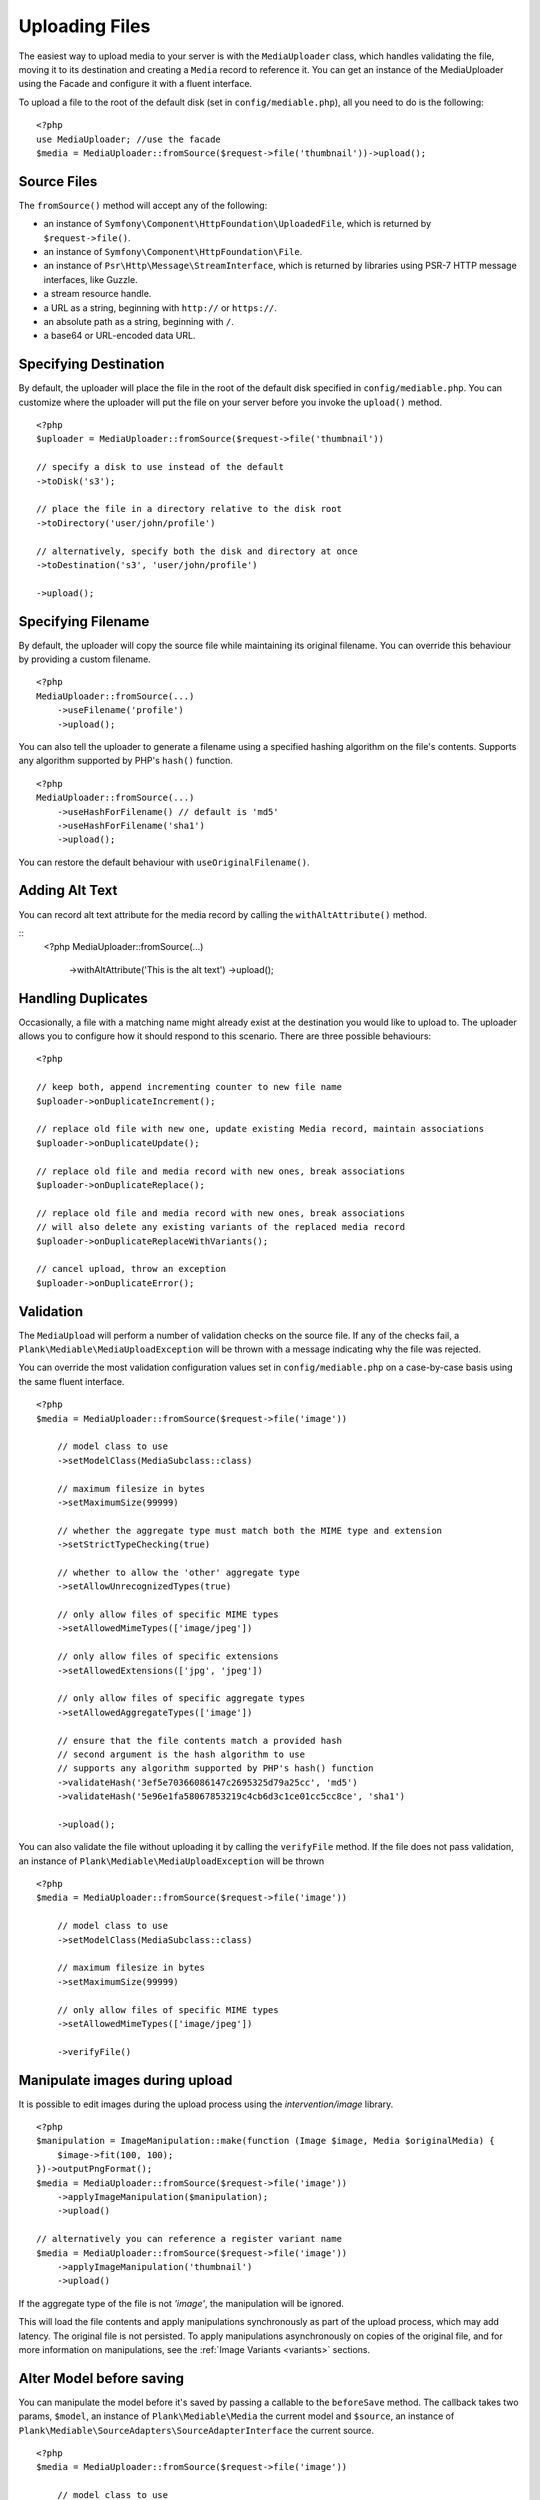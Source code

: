 Uploading Files
============================================

.. highlight:: php

The easiest way to upload media to your server is with the ``MediaUploader`` class, which handles validating the file, moving it to its destination and creating a ``Media`` record to reference it. You can get an instance of the MediaUploader using the Facade and configure it with a fluent interface.

To upload a file to the root of the default disk (set in ``config/mediable.php``), all you need to do is the following:

::

    <?php
    use MediaUploader; //use the facade
    $media = MediaUploader::fromSource($request->file('thumbnail'))->upload();

Source Files
----------------------

The ``fromSource()`` method will accept any of the following:

- an instance of ``Symfony\Component\HttpFoundation\UploadedFile``, which is returned by ``$request->file()``.
- an instance of ``Symfony\Component\HttpFoundation\File``.
- an instance of ``Psr\Http\Message\StreamInterface``, which is returned by libraries using PSR-7 HTTP message interfaces, like Guzzle.
- a stream resource handle.
- a URL as a string, beginning with ``http://`` or ``https://``.
- an absolute path as a string, beginning with ``/``.
- a base64 or URL-encoded data URL.

Specifying Destination
----------------------

By default, the uploader will place the file in the root of the default disk specified in ``config/mediable.php``. You can customize where the uploader will put the file on your server before you invoke the ``upload()`` method.

::

    <?php
    $uploader = MediaUploader::fromSource($request->file('thumbnail'))

    // specify a disk to use instead of the default
    ->toDisk('s3');

    // place the file in a directory relative to the disk root
    ->toDirectory('user/john/profile')

    // alternatively, specify both the disk and directory at once
    ->toDestination('s3', 'user/john/profile')

    ->upload();

Specifying Filename
--------------------

By default, the uploader will copy the source file while maintaining its original filename. You can override this behaviour by providing a custom filename.

::

    <?php
    MediaUploader::fromSource(...)
        ->useFilename('profile')
        ->upload();

You can also tell the uploader to generate a filename using a specified hashing algorithm on the file's contents. Supports any algorithm supported by PHP's ``hash()`` function.

::

    <?php
    MediaUploader::fromSource(...)
        ->useHashForFilename() // default is 'md5'
        ->useHashForFilename('sha1')
        ->upload();

You can restore the default behaviour with ``useOriginalFilename()``.

Adding Alt Text
--------------------

You can record alt text attribute for the media record by calling the ``withAltAttribute()`` method.

::
    <?php
    MediaUploader::fromSource(...)
        ->withAltAttribute('This is the alt text')
        ->upload();

Handling Duplicates
----------------------

Occasionally, a file with a matching name might already exist at the destination you would like to upload to. The uploader allows you to configure how it should respond to this scenario. There are three possible behaviours:

::

    <?php

    // keep both, append incrementing counter to new file name
    $uploader->onDuplicateIncrement();

    // replace old file with new one, update existing Media record, maintain associations
    $uploader->onDuplicateUpdate();

    // replace old file and media record with new ones, break associations
    $uploader->onDuplicateReplace();

    // replace old file and media record with new ones, break associations
    // will also delete any existing variants of the replaced media record
    $uploader->onDuplicateReplaceWithVariants();

    // cancel upload, throw an exception
    $uploader->onDuplicateError();


Validation
--------------------

The ``MediaUpload`` will perform a number of validation checks on the source file. If any of the checks fail, a ``Plank\Mediable\MediaUploadException`` will be thrown with a message indicating why the file was rejected.


You can override the most validation configuration values set in ``config/mediable.php`` on a case-by-case basis using the same fluent interface.

::

    <?php
    $media = MediaUploader::fromSource($request->file('image'))

        // model class to use
        ->setModelClass(MediaSubclass::class)

        // maximum filesize in bytes
        ->setMaximumSize(99999)

        // whether the aggregate type must match both the MIME type and extension
        ->setStrictTypeChecking(true)

        // whether to allow the 'other' aggregate type
        ->setAllowUnrecognizedTypes(true)

        // only allow files of specific MIME types
        ->setAllowedMimeTypes(['image/jpeg'])

        // only allow files of specific extensions
        ->setAllowedExtensions(['jpg', 'jpeg'])

        // only allow files of specific aggregate types
        ->setAllowedAggregateTypes(['image'])

        // ensure that the file contents match a provided hash
        // second argument is the hash algorithm to use
        // supports any algorithm supported by PHP's hash() function
        ->validateHash('3ef5e70366086147c2695325d79a25cc', 'md5')
        ->validateHash('5e96e1fa58067853219c4cb6d3c1ce01cc5cc8ce', 'sha1')

        ->upload();

You can also validate the file without uploading it by calling the ``verifyFile`` method.
If the file does not pass validation, an instance of ``Plank\Mediable\MediaUploadException`` will be thrown

::

    <?php
    $media = MediaUploader::fromSource($request->file('image'))

        // model class to use
        ->setModelClass(MediaSubclass::class)

        // maximum filesize in bytes
        ->setMaximumSize(99999)

        // only allow files of specific MIME types
        ->setAllowedMimeTypes(['image/jpeg'])

        ->verifyFile()

Manipulate images during upload
-------------------------------

It is possible to edit images during the upload process using the `intervention/image` library.

::

    <?php
    $manipulation = ImageManipulation::make(function (Image $image, Media $originalMedia) {
        $image->fit(100, 100);
    })->outputPngFormat();
    $media = MediaUploader::fromSource($request->file('image'))
        ->applyImageManipulation($manipulation);
        ->upload()

    // alternatively you can reference a register variant name
    $media = MediaUploader::fromSource($request->file('image'))
        ->applyImageManipulation('thumbnail')
        ->upload()

If the aggregate type of the file is not `'image'`, the manipulation will be ignored.

This will load the file contents and apply manipulations synchronously as part of the upload process, which may add latency. The original file is not persisted. To apply manipulations asynchronously on copies of the original file, and for more information on manipulations, see the :ref:`Image Variants <variants>` sections.

Alter Model before saving
-------------------------

You can manipulate the model before it's saved by passing a callable to the ``beforeSave`` method.
The callback takes two params, ``$model``, an instance of ``Plank\Mediable\Media`` the current model and ``$source``, an instance of ``Plank\Mediable\SourceAdapters\SourceAdapterInterface`` the current source.

::

    <?php
    $media = MediaUploader::fromSource($request->file('image'))

        // model class to use
        ->setModelClass(CustomMediaClass::class)

        // pass the callable
        ->beforeSave(function (Media $model, SourceAdapterInterface $source) {
            $model->setAttribute('customAttribute', 'value')
        })

        ->upload()


Visibility
--------------------

In addition to setting visibility on :ref:`Disks as a whole <disk_visibility>`, you can also specify whether a file should be publicly viewable on a file by file basic

::

    <?php
    MediaUploader::fromSource($request->file('image'))
        ->makePrivate() // Disable public access
        ->makePublic() // Default behaviour
        ->upload()

Options
--------------------

You can also specify additional option flags to be passed to the underlying filesystem adapter. This is particularly useful when dealing with cloud storage such as S3.

::

    <?php
    MediaUploader::fromSource($request->file('image'))
        ->withOptions(['Cache-Control' => 'max-age=3600'])
        ->upload();

Handling Exceptions
--------------------

If you want to return more granular HTTP status codes when a ``Plank\Mediable\MediaUploadException`` is thrown, you can use the ``Plank\Mediable\HandlesMediaUploadExceptions`` trait in your app's `Exceptions\Handler` or in your controller. For example, if you have set a maximum file size, an 413 HTTP response code (Request Entity Too Large) will be returned instead of a 500.

Call the ``transformMediaUploadException`` method as part of the ``render`` method of the exception handler, and a ``HttpException`` with the appropriate status code will be returned. Take a look at the ``HandlesMediaExceptions`` source code for the table of associated status codes and exceptions.

::

    <?php

    namespace App\Exceptions;

    use Plank\Mediable\HandlesMediaUploadExceptions;

    class Handler
    {
        use HandlesMediaUploadExceptions;

        public function render($request, $e)
        {
            $e = $this->transformMediaUploadException($e);

            return parent::render($request, $e);
        }
    }

If you only want some actions to throw an ``HttpException``, you can apply the trait to the controller instead.

::

    <?php

    class ExampleController extends Controller
    {
        use HandlesMediaUploadExceptions;

        public function upload(Request $request)
        {
            try{
                MediaUploader::fromSource($request->file('file'))
                    ->toDestination(...)
                    ->upload();
            }catch(MediaUploadException $e){
                throw $this->transformMediaUploadException($e);
            }
        }
    }

Importing Files
--------------------

If you need to create a media record for a file that is already in place on the desired filesystem disk, you can use one the import methods instead.

::

    <?php
    $media = MediaUploader::import($disk, $directory, $filename, $extension);
    // or
    $media = MediaUploader::importPath($disk, $path);

If you have string file data, you can import it using the `fromString` method.

::

    <?php
    // Encoded image converted to string
    $jpg = Image::make('https://www.plankdesign.com/externaluse/plank.png')->encode('jpg');

    MediaUploader::fromString($jpg)
        ->toDestination(...)
        ->upload();

Replacing Files
--------------------

If you need to swap out the file belonging to a ``Media`` record, you can use the ``replace()`` method. This will upload the file and update the existing record while maintaining any attachments to other models.

::

    <?php
    $media = Media::find($id);

    MediaUploader::fromSource($source)
        ->replace($media);



Updating Files
---------------

If a file has changed on disk, you can re-evaluate its attributes with the ``update()`` method. This will reassign the media record's ``mime_type``, ``aggregate_type`` and ``size`` attributes and will save the changes to the database, if any.

::

    <?php
    MediaUploader::update($media);
